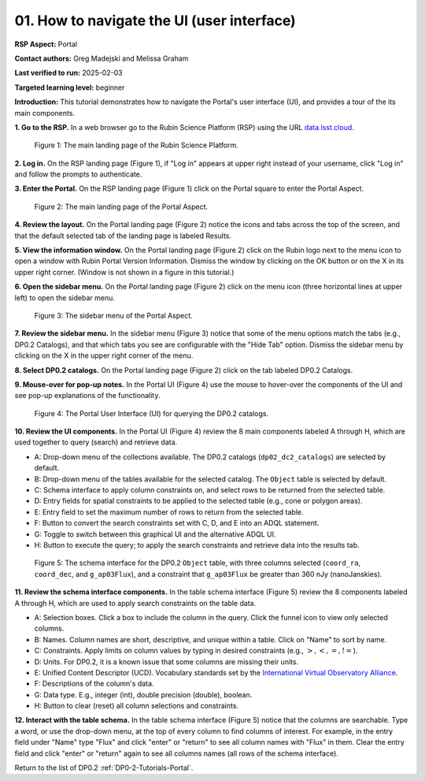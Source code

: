 .. This is the beginning of a new tutorial focussing on learning to study variability using features of the Rubin Portal

.. Review the README on instructions to contribute.
.. Review the style guide to keep a consistent approach to the documentation.
.. Static objects, such as figures, should be stored in the _static directory. Review the _static/README on instructions to contribute.
.. Do not remove the comments that describe each section. They are included to provide guidance to contributors.
.. Do not remove other content provided in the templates, such as a section. Instead, comment out the content and include comments to explain the situation. For example:
	- If a section within the template is not needed, comment out the section title and label reference. Do not delete the expected section title, reference or related comments provided from the template.
    - If a file cannot include a title (surrounded by ampersands (#)), comment out the title from the template and include a comment explaining why this is implemented (in addition to applying the ``title`` directive).

.. This is the label that can be used for cross referencing this file.
.. Recommended title label format is "Directory Name"-"Title Name" -- Spaces should be replaced by hyphens.
.. _Tutorials-Examples-DP0-2-Portal-howto-nav:
.. Each section should include a label for cross referencing to a given area.
.. Recommended format for all labels is "Title Name"-"Section Name" -- Spaces should be replaced by hyphens.
.. To reference a label that isn't associated with an reST object such as a title or figure, you must include the link and explicit title using the syntax :ref:`link text <label-name>`.
.. A warning will alert you of identical labels during the linkcheck process.

###########################################
01. How to navigate the UI (user interface)
###########################################

.. This section should provide a brief, top-level description of the page.

**RSP Aspect:** Portal

**Contact authors:** Greg Madejski and Melissa Graham

**Last verified to run:** 2025-02-03

**Targeted learning level:** beginner 

**Introduction:**
This tutorial demonstrates how to navigate the Portal's user interface (UI), and provides a tour of the its main components.

**1. Go to the RSP.**
In a web browser go to the Rubin Science Platform (RSP) using the URL `data.lsst.cloud <https://data.lsst.cloud/>`_.

.. figure:: /_static/portal-howto-nav-1.png
    :name: portal-howto-nav-1
    :alt: The main landing page of the Rubin Science Platform, showing log in at upper right and three panels, one for each aspect: the Portal the Notebooks and the API.

    Figure 1: The main landing page of the Rubin Science Platform.


**2. Log in.**
On the RSP landing page (Figure 1), if "Log in" appears at upper right instead of your username, click "Log in" and follow the prompts to authenticate.

**3. Enter the Portal.**
On the RSP landing page (Figure 1) click on the Portal square to enter the Portal Aspect.

.. figure:: /_static/portal-howto-nav-2.png
    :name: portal-howto-nav-2
    :alt: The main landing page of the Portal Aspect, showing tabs across the top and instructions in the middle.

    Figure 2: The main landing page of the Portal Aspect.


**4. Review the layout.**
On the Portal landing page (Figure 2) notice the icons and tabs across the top of the screen, and that the default selected tab of the landing page is labeled Results.

**5. View the information window.**
On the Portal landing page (Figure 2) click on the Rubin logo next to the menu icon to open a window with Rubin Portal Version Information.
Dismiss the window by clicking on the OK button or on the X in its upper right corner.
(Window is not shown in a figure in this tutorial.)

**6. Open the sidebar menu.**
On the Portal landing page (Figure 2) click on the menu icon (three horizontal lines at upper left) to open the sidebar menu.

.. figure:: /_static/portal-howto-nav-3.png
    :name: portal-howto-nav-3
    :alt: The sidebar menu of the Portal Aspect, showing options in addition to the tabs.
    :width: 300

    Figure 3: The sidebar menu of the Portal Aspect.


**7. Review the sidebar menu.**
In the sidebar menu (Figure 3) notice that some of the menu options match the tabs (e.g., DP0.2 Catalogs), and that which tabs you see are configurable with the "Hide Tab" option.
Dismiss the sidebar menu by clicking on the X in the upper right corner of the menu.

**8. Select DP0.2 catalogs.**
On the Portal landing page (Figure 2) click on the tab labeled DP0.2 Catalogs.

**9. Mouse-over for pop-up notes.**
In the Portal UI (Figure 4) use the mouse to hover-over the components of the UI and see pop-up explanations of the functionality.

.. figure:: /_static/portal-howto-nav-4.png
    :name: portal-howto-nav-4
    :alt: The graphical user interface for the Portal, offering drop-down menus to select catalogs and tables, entry fields for temporal and spatial constraints, and an interative view of the selected table schema.

    Figure 4: The Portal User Interface (UI) for querying the DP0.2 catalogs.

**10. Review the UI components.**
In the Portal UI (Figure 4) review the 8 main components labeled A through H, which are used together to query (search) and retrieve data.

* A: Drop-down menu of the collections available. The DP0.2 catalogs (``dp02_dc2_catalogs``) are selected by default.
* B: Drop-down menu of the tables available for the selected catalog. The ``Object`` table is selected by default.
* C: Schema interface to apply column constraints on, and select rows to be returned from the selected table.
* D: Entry fields for spatial constraints to be applied to the selected table (e.g., cone or polygon areas).
* E: Entry field to set the maximum number of rows to return from the selected table.
* F: Button to convert the search constraints set with C, D, and E into an ADQL statement.
* G: Toggle to switch between this graphical UI and the alternative ADQL UI.
* H: Button to execute the query; to apply the search constraints and retrieve data into the results tab.

.. figure:: /_static/portal-howto-nav-5.png
    :name: portal-howto-nav-5
    :alt: The schema interface, showing how to select columns to include in the results, and how to place constraints on column values.

    Figure 5: The schema interface for the DP0.2 ``Object`` table, with three columns selected (``coord_ra``, ``coord_dec``, and ``g_ap03Flux``), and a constraint that ``g_ap03Flux`` be greater than 360 nJy (nanoJanskies).


**11. Review the schema interface components.**
In the table schema interface (Figure 5) review the 8 components labeled A through H, which are used to apply search constraints on the table data.

* A: Selection boxes. Click a box to include the column in the query. Click the funnel icon to view only selected columns.
* B: Names. Column names are short, descriptive, and unique within a table. Click on "Name" to sort by name.
* C: Constraints. Apply limits on column values by typing in desired constraints (e.g., :math:`>, <, =, !=`).
* D: Units. For DP0.2, it is a known issue that some columns are missing their units.
* E: Unified Content Descriptor (UCD). Vocabulary standards set by the `International Virtual Observatory Alliance <https://www.ivoa.net/>`_.
* F: Descriptions of the column's data.
* G: Data type. E.g., integer (int), double precision (double), boolean.
* H: Button to clear (reset) all column selections and constraints.

**12. Interact with the table schema.**
In the table schema interface (Figure 5) notice that the columns are searchable.
Type a word, or use the drop-down menu, at the top of every column to find columns of interest.
For example, in the entry field under "Name" type "Flux" and click "enter" or "return" to see all column names with "Flux" in them.
Clear the entry field and click "enter" or "return" again to see all columns names (all rows of the schema interface).

Return to the list of DP0.2 :ref:`DP0-2-Tutorials-Portal`.

